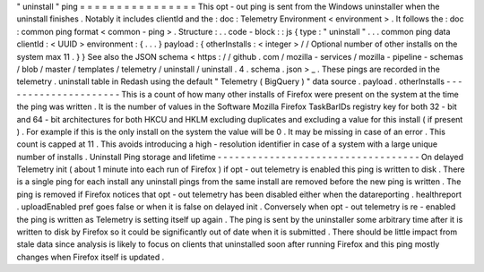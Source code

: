 "
uninstall
"
ping
=
=
=
=
=
=
=
=
=
=
=
=
=
=
=
=
This
opt
-
out
ping
is
sent
from
the
Windows
uninstaller
when
the
uninstall
finishes
.
Notably
it
includes
clientId
and
the
:
doc
:
Telemetry
Environment
<
environment
>
.
It
follows
the
:
doc
:
common
ping
format
<
common
-
ping
>
.
Structure
:
.
.
code
-
block
:
:
js
{
type
:
"
uninstall
"
.
.
.
common
ping
data
clientId
:
<
UUID
>
environment
:
{
.
.
.
}
payload
:
{
otherInstalls
:
<
integer
>
/
/
Optional
number
of
other
installs
on
the
system
max
11
.
}
}
See
also
the
JSON
schema
<
https
:
/
/
github
.
com
/
mozilla
-
services
/
mozilla
-
pipeline
-
schemas
/
blob
/
master
/
templates
/
telemetry
/
uninstall
/
uninstall
.
4
.
schema
.
json
>
_
.
These
pings
are
recorded
in
the
telemetry
.
uninstall
table
in
Redash
using
the
default
"
Telemetry
(
BigQuery
)
"
data
source
.
payload
.
otherInstalls
-
-
-
-
-
-
-
-
-
-
-
-
-
-
-
-
-
-
-
-
-
This
is
a
count
of
how
many
other
installs
of
Firefox
were
present
on
the
system
at
the
time
the
ping
was
written
.
It
is
the
number
of
values
in
the
Software
\
Mozilla
\
Firefox
\
TaskBarIDs
registry
key
for
both
32
-
bit
and
64
-
bit
architectures
for
both
HKCU
and
HKLM
excluding
duplicates
and
excluding
a
value
for
this
install
(
if
present
)
.
For
example
if
this
is
the
only
install
on
the
system
the
value
will
be
0
.
It
may
be
missing
in
case
of
an
error
.
This
count
is
capped
at
11
.
This
avoids
introducing
a
high
-
resolution
identifier
in
case
of
a
system
with
a
large
unique
number
of
installs
.
Uninstall
Ping
storage
and
lifetime
-
-
-
-
-
-
-
-
-
-
-
-
-
-
-
-
-
-
-
-
-
-
-
-
-
-
-
-
-
-
-
-
-
-
-
On
delayed
Telemetry
init
(
about
1
minute
into
each
run
of
Firefox
)
if
opt
-
out
telemetry
is
enabled
this
ping
is
written
to
disk
.
There
is
a
single
ping
for
each
install
any
uninstall
pings
from
the
same
install
are
removed
before
the
new
ping
is
written
.
The
ping
is
removed
if
Firefox
notices
that
opt
-
out
telemetry
has
been
disabled
either
when
the
datareporting
.
healthreport
.
uploadEnabled
pref
goes
false
or
when
it
is
false
on
delayed
init
.
Conversely
when
opt
-
out
telemetry
is
re
-
enabled
the
ping
is
written
as
Telemetry
is
setting
itself
up
again
.
The
ping
is
sent
by
the
uninstaller
some
arbitrary
time
after
it
is
written
to
disk
by
Firefox
so
it
could
be
significantly
out
of
date
when
it
is
submitted
.
There
should
be
little
impact
from
stale
data
since
analysis
is
likely
to
focus
on
clients
that
uninstalled
soon
after
running
Firefox
and
this
ping
mostly
changes
when
Firefox
itself
is
updated
.
